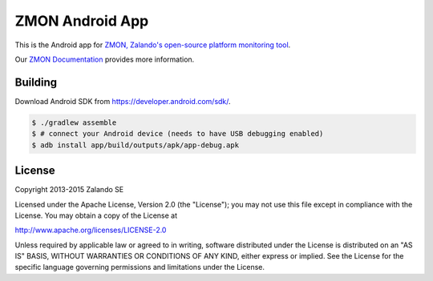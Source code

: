 ================
ZMON Android App
================

.. image:: https://travis-ci.org/zalando/zmon-android.svg?branch=master
   :target: https://travis-ci.org/zalando/zmon-android
   :alt: Build Status

This is the Android app for `ZMON, Zalando's open-source platform monitoring tool <http://zalando.github.io/zmon/>`_.

Our `ZMON Documentation <http://zmon.readthedocs.org/>`_ provides more information.

Building
========

Download Android SDK from https://developer.android.com/sdk/.

.. code-block:: bash

    $ ./gradlew assemble
    $ # connect your Android device (needs to have USB debugging enabled)
    $ adb install app/build/outputs/apk/app-debug.apk

License
=======

Copyright 2013-2015 Zalando SE

Licensed under the Apache License, Version 2.0 (the "License"); you may not use this file except in compliance with the License. You may obtain a copy of the License at

http://www.apache.org/licenses/LICENSE-2.0

Unless required by applicable law or agreed to in writing, software distributed under the License is distributed on an "AS IS" BASIS, WITHOUT WARRANTIES OR CONDITIONS OF ANY KIND, either express or implied. See the License for the specific language governing permissions and limitations under the License.
